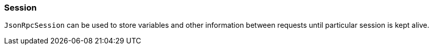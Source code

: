 [[dsl-jsonrpc-session]]
=== Session
`JsonRpcSession` can be used to store variables and other information between requests until
particular session is kept alive.

